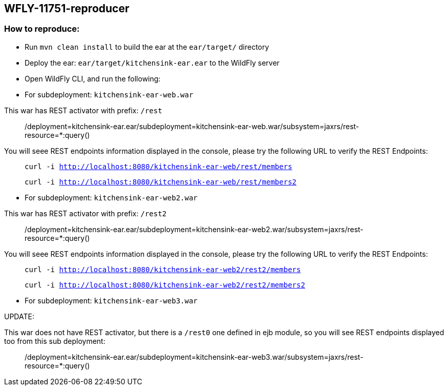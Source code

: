 == WFLY-11751-reproducer


=== How to reproduce:

* Run `mvn clean install` to build the ear at the `ear/target/` directory
* Deploy the ear: `ear/target/kitchensink-ear.ear` to the WildFly server
* Open WildFly CLI, and run the following:


* For subdeployment: `kitchensink-ear-web.war`

This war has REST activator with prefix: `/rest`

> /deployment=kitchensink-ear.ear/subdeployment=kitchensink-ear-web.war/subsystem=jaxrs/rest-resource=*:query()

You will seee REST endpoints information displayed in the console, please try the following URL to verify the REST Endpoints:

> `curl -i http://localhost:8080/kitchensink-ear-web/rest/members`

> `curl -i http://localhost:8080/kitchensink-ear-web/rest/members2`


* For subdeployment: `kitchensink-ear-web2.war`

This war has REST activator with prefix: `/rest2`

> /deployment=kitchensink-ear.ear/subdeployment=kitchensink-ear-web2.war/subsystem=jaxrs/rest-resource=*:query()

You will seee REST endpoints information displayed in the console, please try the following URL to verify the REST Endpoints:

> `curl -i http://localhost:8080/kitchensink-ear-web2/rest2/members`

> `curl -i http://localhost:8080/kitchensink-ear-web2/rest2/members2`



* For subdeployment: `kitchensink-ear-web3.war`

UPDATE:

This war does not have REST activator, but there is a `/rest0` one defined in ejb module, so you will see  REST endpoints displayed too from this sub deployment:

> /deployment=kitchensink-ear.ear/subdeployment=kitchensink-ear-web3.war/subsystem=jaxrs/rest-resource=*:query()

